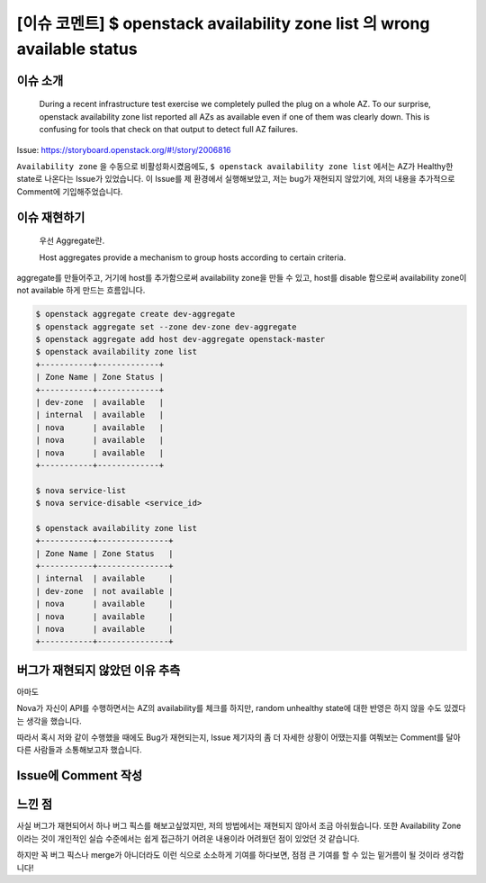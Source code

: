 ====================================================================================================================================
[이슈 코멘트] $ openstack availability zone list 의 wrong available status
====================================================================================================================================

------------
이슈 소개
------------

    During a recent infrastructure test exercise we completely pulled the plug on a whole AZ. To our surprise, openstack availability zone list reported all AZs as available even if one of them was clearly down.
    This is confusing for tools that check on that output to detect full AZ failures.

Issue: https://storyboard.openstack.org/#!/story/2006816

``Availability zone`` 을 수동으로 비활성화시켰음에도, ``$ openstack availability zone list`` 에서는 AZ가 Healthy한 state로 나온다는
Issue가 있었습니다. 이 Issue를 제 환경에서 실행해보았고, 저는 bug가 재현되지 않았기에,
저의 내용을 추가적으로 Comment에 기입해주었습니다.

------------------
이슈 재현하기
------------------

    우선 Aggregate란.

    Host aggregates provide a mechanism to group hosts according to certain criteria.

aggregate를 만들어주고, 거기에 host를 추가함으로써 availability zone을 만들 수 있고,
host를 disable 함으로써 availability zone이 not available 하게 만드는 흐름입니다.

.. code-block:: bash

    $ openstack aggregate create dev-aggregate
    $ openstack aggregate set --zone dev-zone dev-aggregate
    $ openstack aggregate add host dev-aggregate openstack-master
    $ openstack availability zone list
    +-----------+-------------+
    | Zone Name | Zone Status |
    +-----------+-------------+
    | dev-zone  | available   |
    | internal  | available   |
    | nova      | available   |
    | nova      | available   |
    | nova      | available   |
    +-----------+-------------+

    $ nova service-list
    $ nova service-disable <service_id>

    $ openstack availability zone list
    +-----------+---------------+
    | Zone Name | Zone Status   |
    +-----------+---------------+
    | internal  | available     |
    | dev-zone  | not available |
    | nova      | available     |
    | nova      | available     |
    | nova      | available     |
    +-----------+---------------+

--------------------------------------------
버그가 재현되지 않았던 이유 추측
--------------------------------------------

아마도

Nova가 자신이 API를 수행하면서는 AZ의 availability를 체크를 하지만,
random unhealthy state에 대한 반영은 하지 않을 수도 있겠다는 생각을 했습니다.

따라서 혹시 저와 같이 수행했을 때에도 Bug가 재현되는지, Issue 제기자의 좀 더 자세한
상황이 어땠는지를 여쭤보는 Comment를 달아 다른 사람들과 소통해보고자 했습니다.

-----------------------
Issue에 Comment 작성
-----------------------

    .. image:: images/comment_1.png

    .. image:: images/comment_2.png

---------
느낀 점
---------

사실 버그가 재현되어서 하나 버그 픽스를 해보고싶었지만, 저의 방법에서는
재현되지 않아서 조금 아쉬웠습니다.
또한 Availability Zone이라는 것이 개인적인 실습 수준에서는 쉽게 접근하기 어려운 내용이라
어려웠던 점이 있었던 것 같습니다.

하지만 꼭 버그 픽스나 merge가 아니더라도 이런 식으로 소소하게 기여를 하다보면,
점점 큰 기여를 할 수 있는 밑거름이 될 것이라 생각합니다!